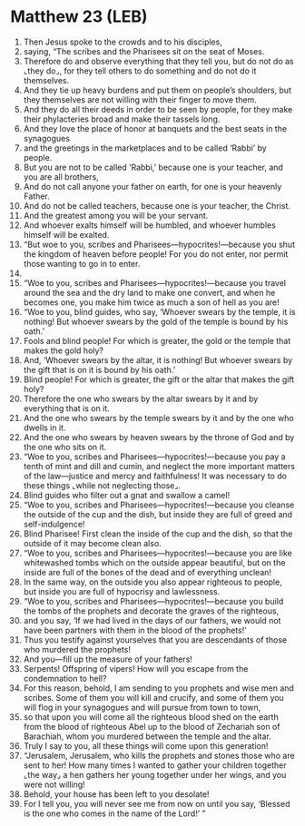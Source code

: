 * Matthew 23 (LEB)
:PROPERTIES:
:ID: LEB/40-MAT23
:END:

1. Then Jesus spoke to the crowds and to his disciples,
2. saying, “The scribes and the Pharisees sit on the seat of Moses.
3. Therefore do and observe everything that they tell you, but do not do as ⌞they do⌟, for they tell others to do something and do not do it themselves.
4. And they tie up heavy burdens and put them on people’s shoulders, but they themselves are not willing with their finger to move them.
5. And they do all their deeds in order to be seen by people, for they make their phylacteries broad and make their tassels long.
6. And they love the place of honor at banquets and the best seats in the synagogues
7. and the greetings in the marketplaces and to be called ‘Rabbi’ by people.
8. But you are not to be called ‘Rabbi,’ because one is your teacher, and you are all brothers,
9. And do not call anyone your father on earth, for one is your heavenly Father.
10. And do not be called teachers, because one is your teacher, the Christ.
11. And the greatest among you will be your servant.
12. And whoever exalts himself will be humbled, and whoever humbles himself will be exalted.
13. “But woe to you, scribes and Pharisees—hypocrites!—because you shut the kingdom of heaven before people! For you do not enter, nor permit those wanting to go in to enter.
14. 
15. “Woe to you, scribes and Pharisees—hypocrites!—because you travel around the sea and the dry land to make one convert, and when he becomes one, you make him twice as much a son of hell as you are!
16. “Woe to you, blind guides, who say, ‘Whoever swears by the temple, it is nothing! But whoever swears by the gold of the temple is bound by his oath.’
17. Fools and blind people! For which is greater, the gold or the temple that makes the gold holy?
18. And, ‘Whoever swears by the altar, it is nothing! But whoever swears by the gift that is on it is bound by his oath.’
19. Blind people! For which is greater, the gift or the altar that makes the gift holy?
20. Therefore the one who swears by the altar swears by it and by everything that is on it.
21. And the one who swears by the temple swears by it and by the one who dwells in it.
22. And the one who swears by heaven swears by the throne of God and by the one who sits on it.
23. “Woe to you, scribes and Pharisees—hypocrites!—because you pay a tenth of mint and dill and cumin, and neglect the more important matters of the law—justice and mercy and faithfulness! It was necessary to do these things ⌞while not neglecting those⌟.
24. Blind guides who filter out a gnat and swallow a camel!
25. “Woe to you, scribes and Pharisees—hypocrites!—because you cleanse the outside of the cup and the dish, but inside they are full of greed and self-indulgence!
26. Blind Pharisee! First clean the inside of the cup and the dish, so that the outside of it may become clean also.
27. “Woe to you, scribes and Pharisees—hypocrites!—because you are like whitewashed tombs which on the outside appear beautiful, but on the inside are full of the bones of the dead and of everything unclean!
28. In the same way, on the outside you also appear righteous to people, but inside you are full of hypocrisy and lawlessness.
29. “Woe to you, scribes and Pharisees—hypocrites!—because you build the tombs of the prophets and decorate the graves of the righteous,
30. and you say, ‘If we had lived in the days of our fathers, we would not have been partners with them in the blood of the prophets!’
31. Thus you testify against yourselves that you are descendants of those who murdered the prophets!
32. And you—fill up the measure of your fathers!
33. Serpents! Offspring of vipers! How will you escape from the condemnation to hell?
34. For this reason, behold, I am sending to you prophets and wise men and scribes. Some of them you will kill and crucify, and some of them you will flog in your synagogues and will pursue from town to town,
35. so that upon you will come all the righteous blood shed on the earth from the blood of righteous Abel up to the blood of Zechariah son of Barachiah, whom you murdered between the temple and the altar.
36. Truly I say to you, all these things will come upon this generation!
37. “Jerusalem, Jerusalem, who kills the prophets and stones those who are sent to her! How many times I wanted to gather your children together ⌞the way⌟ a hen gathers her young together under her wings, and you were not willing!
38. Behold, your house has been left to you desolate!
39. For I tell you, you will never see me from now on until you say, ‘Blessed is the one who comes in the name of the Lord!’ ”
